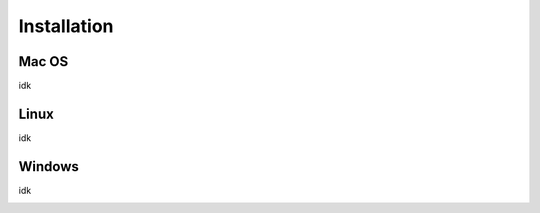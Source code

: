 **********************
Installation
**********************

Mac OS
-------
idk

Linux
-------
idk

Windows
-------
idk

.. _wslsetup: